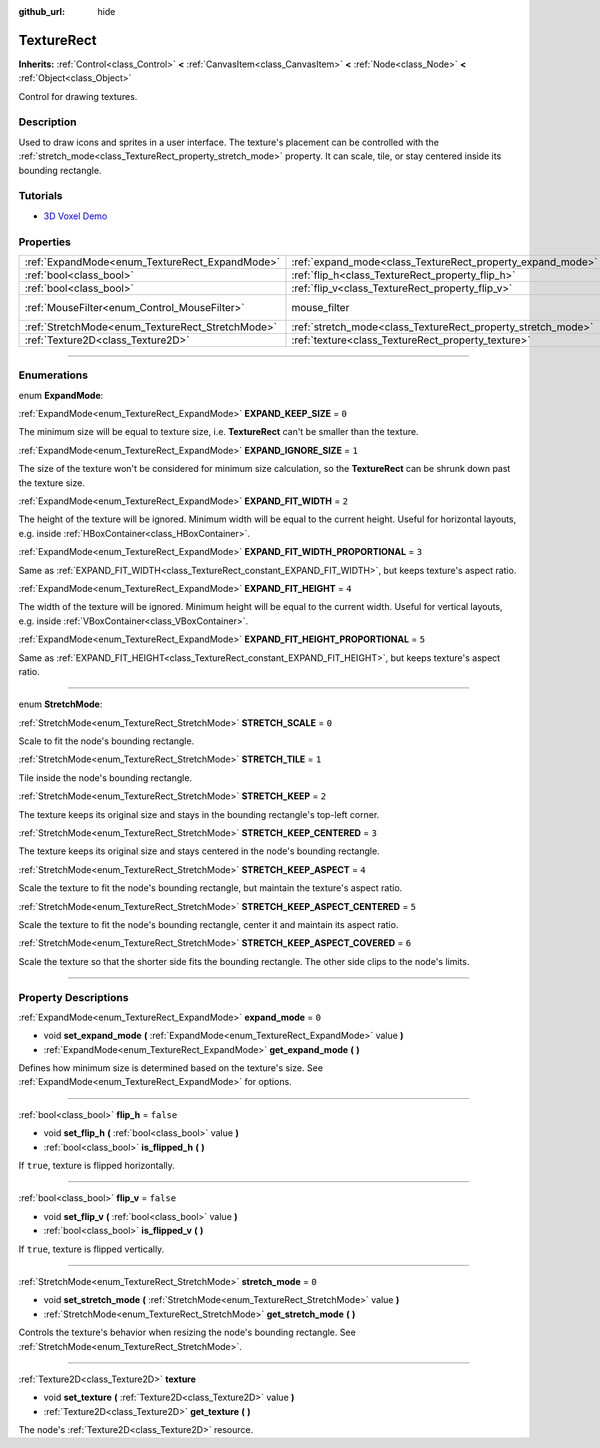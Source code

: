 :github_url: hide

.. DO NOT EDIT THIS FILE!!!
.. Generated automatically from Godot engine sources.
.. Generator: https://github.com/godotengine/godot/tree/master/doc/tools/make_rst.py.
.. XML source: https://github.com/godotengine/godot/tree/master/doc/classes/TextureRect.xml.

.. _class_TextureRect:

TextureRect
===========

**Inherits:** :ref:`Control<class_Control>` **<** :ref:`CanvasItem<class_CanvasItem>` **<** :ref:`Node<class_Node>` **<** :ref:`Object<class_Object>`

Control for drawing textures.

.. rst-class:: classref-introduction-group

Description
-----------

Used to draw icons and sprites in a user interface. The texture's placement can be controlled with the :ref:`stretch_mode<class_TextureRect_property_stretch_mode>` property. It can scale, tile, or stay centered inside its bounding rectangle.

.. rst-class:: classref-introduction-group

Tutorials
---------

- `3D Voxel Demo <https://godotengine.org/asset-library/asset/676>`__

.. rst-class:: classref-reftable-group

Properties
----------

.. table::
   :widths: auto

   +--------------------------------------------------+--------------------------------------------------------------+-----------------------------------------------------------------------+
   | :ref:`ExpandMode<enum_TextureRect_ExpandMode>`   | :ref:`expand_mode<class_TextureRect_property_expand_mode>`   | ``0``                                                                 |
   +--------------------------------------------------+--------------------------------------------------------------+-----------------------------------------------------------------------+
   | :ref:`bool<class_bool>`                          | :ref:`flip_h<class_TextureRect_property_flip_h>`             | ``false``                                                             |
   +--------------------------------------------------+--------------------------------------------------------------+-----------------------------------------------------------------------+
   | :ref:`bool<class_bool>`                          | :ref:`flip_v<class_TextureRect_property_flip_v>`             | ``false``                                                             |
   +--------------------------------------------------+--------------------------------------------------------------+-----------------------------------------------------------------------+
   | :ref:`MouseFilter<enum_Control_MouseFilter>`     | mouse_filter                                                 | ``1`` (overrides :ref:`Control<class_Control_property_mouse_filter>`) |
   +--------------------------------------------------+--------------------------------------------------------------+-----------------------------------------------------------------------+
   | :ref:`StretchMode<enum_TextureRect_StretchMode>` | :ref:`stretch_mode<class_TextureRect_property_stretch_mode>` | ``0``                                                                 |
   +--------------------------------------------------+--------------------------------------------------------------+-----------------------------------------------------------------------+
   | :ref:`Texture2D<class_Texture2D>`                | :ref:`texture<class_TextureRect_property_texture>`           |                                                                       |
   +--------------------------------------------------+--------------------------------------------------------------+-----------------------------------------------------------------------+

.. rst-class:: classref-section-separator

----

.. rst-class:: classref-descriptions-group

Enumerations
------------

.. _enum_TextureRect_ExpandMode:

.. rst-class:: classref-enumeration

enum **ExpandMode**:

.. _class_TextureRect_constant_EXPAND_KEEP_SIZE:

.. rst-class:: classref-enumeration-constant

:ref:`ExpandMode<enum_TextureRect_ExpandMode>` **EXPAND_KEEP_SIZE** = ``0``

The minimum size will be equal to texture size, i.e. **TextureRect** can't be smaller than the texture.

.. _class_TextureRect_constant_EXPAND_IGNORE_SIZE:

.. rst-class:: classref-enumeration-constant

:ref:`ExpandMode<enum_TextureRect_ExpandMode>` **EXPAND_IGNORE_SIZE** = ``1``

The size of the texture won't be considered for minimum size calculation, so the **TextureRect** can be shrunk down past the texture size.

.. _class_TextureRect_constant_EXPAND_FIT_WIDTH:

.. rst-class:: classref-enumeration-constant

:ref:`ExpandMode<enum_TextureRect_ExpandMode>` **EXPAND_FIT_WIDTH** = ``2``

The height of the texture will be ignored. Minimum width will be equal to the current height. Useful for horizontal layouts, e.g. inside :ref:`HBoxContainer<class_HBoxContainer>`.

.. _class_TextureRect_constant_EXPAND_FIT_WIDTH_PROPORTIONAL:

.. rst-class:: classref-enumeration-constant

:ref:`ExpandMode<enum_TextureRect_ExpandMode>` **EXPAND_FIT_WIDTH_PROPORTIONAL** = ``3``

Same as :ref:`EXPAND_FIT_WIDTH<class_TextureRect_constant_EXPAND_FIT_WIDTH>`, but keeps texture's aspect ratio.

.. _class_TextureRect_constant_EXPAND_FIT_HEIGHT:

.. rst-class:: classref-enumeration-constant

:ref:`ExpandMode<enum_TextureRect_ExpandMode>` **EXPAND_FIT_HEIGHT** = ``4``

The width of the texture will be ignored. Minimum height will be equal to the current width. Useful for vertical layouts, e.g. inside :ref:`VBoxContainer<class_VBoxContainer>`.

.. _class_TextureRect_constant_EXPAND_FIT_HEIGHT_PROPORTIONAL:

.. rst-class:: classref-enumeration-constant

:ref:`ExpandMode<enum_TextureRect_ExpandMode>` **EXPAND_FIT_HEIGHT_PROPORTIONAL** = ``5``

Same as :ref:`EXPAND_FIT_HEIGHT<class_TextureRect_constant_EXPAND_FIT_HEIGHT>`, but keeps texture's aspect ratio.

.. rst-class:: classref-item-separator

----

.. _enum_TextureRect_StretchMode:

.. rst-class:: classref-enumeration

enum **StretchMode**:

.. _class_TextureRect_constant_STRETCH_SCALE:

.. rst-class:: classref-enumeration-constant

:ref:`StretchMode<enum_TextureRect_StretchMode>` **STRETCH_SCALE** = ``0``

Scale to fit the node's bounding rectangle.

.. _class_TextureRect_constant_STRETCH_TILE:

.. rst-class:: classref-enumeration-constant

:ref:`StretchMode<enum_TextureRect_StretchMode>` **STRETCH_TILE** = ``1``

Tile inside the node's bounding rectangle.

.. _class_TextureRect_constant_STRETCH_KEEP:

.. rst-class:: classref-enumeration-constant

:ref:`StretchMode<enum_TextureRect_StretchMode>` **STRETCH_KEEP** = ``2``

The texture keeps its original size and stays in the bounding rectangle's top-left corner.

.. _class_TextureRect_constant_STRETCH_KEEP_CENTERED:

.. rst-class:: classref-enumeration-constant

:ref:`StretchMode<enum_TextureRect_StretchMode>` **STRETCH_KEEP_CENTERED** = ``3``

The texture keeps its original size and stays centered in the node's bounding rectangle.

.. _class_TextureRect_constant_STRETCH_KEEP_ASPECT:

.. rst-class:: classref-enumeration-constant

:ref:`StretchMode<enum_TextureRect_StretchMode>` **STRETCH_KEEP_ASPECT** = ``4``

Scale the texture to fit the node's bounding rectangle, but maintain the texture's aspect ratio.

.. _class_TextureRect_constant_STRETCH_KEEP_ASPECT_CENTERED:

.. rst-class:: classref-enumeration-constant

:ref:`StretchMode<enum_TextureRect_StretchMode>` **STRETCH_KEEP_ASPECT_CENTERED** = ``5``

Scale the texture to fit the node's bounding rectangle, center it and maintain its aspect ratio.

.. _class_TextureRect_constant_STRETCH_KEEP_ASPECT_COVERED:

.. rst-class:: classref-enumeration-constant

:ref:`StretchMode<enum_TextureRect_StretchMode>` **STRETCH_KEEP_ASPECT_COVERED** = ``6``

Scale the texture so that the shorter side fits the bounding rectangle. The other side clips to the node's limits.

.. rst-class:: classref-section-separator

----

.. rst-class:: classref-descriptions-group

Property Descriptions
---------------------

.. _class_TextureRect_property_expand_mode:

.. rst-class:: classref-property

:ref:`ExpandMode<enum_TextureRect_ExpandMode>` **expand_mode** = ``0``

.. rst-class:: classref-property-setget

- void **set_expand_mode** **(** :ref:`ExpandMode<enum_TextureRect_ExpandMode>` value **)**
- :ref:`ExpandMode<enum_TextureRect_ExpandMode>` **get_expand_mode** **(** **)**

Defines how minimum size is determined based on the texture's size. See :ref:`ExpandMode<enum_TextureRect_ExpandMode>` for options.

.. rst-class:: classref-item-separator

----

.. _class_TextureRect_property_flip_h:

.. rst-class:: classref-property

:ref:`bool<class_bool>` **flip_h** = ``false``

.. rst-class:: classref-property-setget

- void **set_flip_h** **(** :ref:`bool<class_bool>` value **)**
- :ref:`bool<class_bool>` **is_flipped_h** **(** **)**

If ``true``, texture is flipped horizontally.

.. rst-class:: classref-item-separator

----

.. _class_TextureRect_property_flip_v:

.. rst-class:: classref-property

:ref:`bool<class_bool>` **flip_v** = ``false``

.. rst-class:: classref-property-setget

- void **set_flip_v** **(** :ref:`bool<class_bool>` value **)**
- :ref:`bool<class_bool>` **is_flipped_v** **(** **)**

If ``true``, texture is flipped vertically.

.. rst-class:: classref-item-separator

----

.. _class_TextureRect_property_stretch_mode:

.. rst-class:: classref-property

:ref:`StretchMode<enum_TextureRect_StretchMode>` **stretch_mode** = ``0``

.. rst-class:: classref-property-setget

- void **set_stretch_mode** **(** :ref:`StretchMode<enum_TextureRect_StretchMode>` value **)**
- :ref:`StretchMode<enum_TextureRect_StretchMode>` **get_stretch_mode** **(** **)**

Controls the texture's behavior when resizing the node's bounding rectangle. See :ref:`StretchMode<enum_TextureRect_StretchMode>`.

.. rst-class:: classref-item-separator

----

.. _class_TextureRect_property_texture:

.. rst-class:: classref-property

:ref:`Texture2D<class_Texture2D>` **texture**

.. rst-class:: classref-property-setget

- void **set_texture** **(** :ref:`Texture2D<class_Texture2D>` value **)**
- :ref:`Texture2D<class_Texture2D>` **get_texture** **(** **)**

The node's :ref:`Texture2D<class_Texture2D>` resource.

.. |virtual| replace:: :abbr:`virtual (This method should typically be overridden by the user to have any effect.)`
.. |const| replace:: :abbr:`const (This method has no side effects. It doesn't modify any of the instance's member variables.)`
.. |vararg| replace:: :abbr:`vararg (This method accepts any number of arguments after the ones described here.)`
.. |constructor| replace:: :abbr:`constructor (This method is used to construct a type.)`
.. |static| replace:: :abbr:`static (This method doesn't need an instance to be called, so it can be called directly using the class name.)`
.. |operator| replace:: :abbr:`operator (This method describes a valid operator to use with this type as left-hand operand.)`
